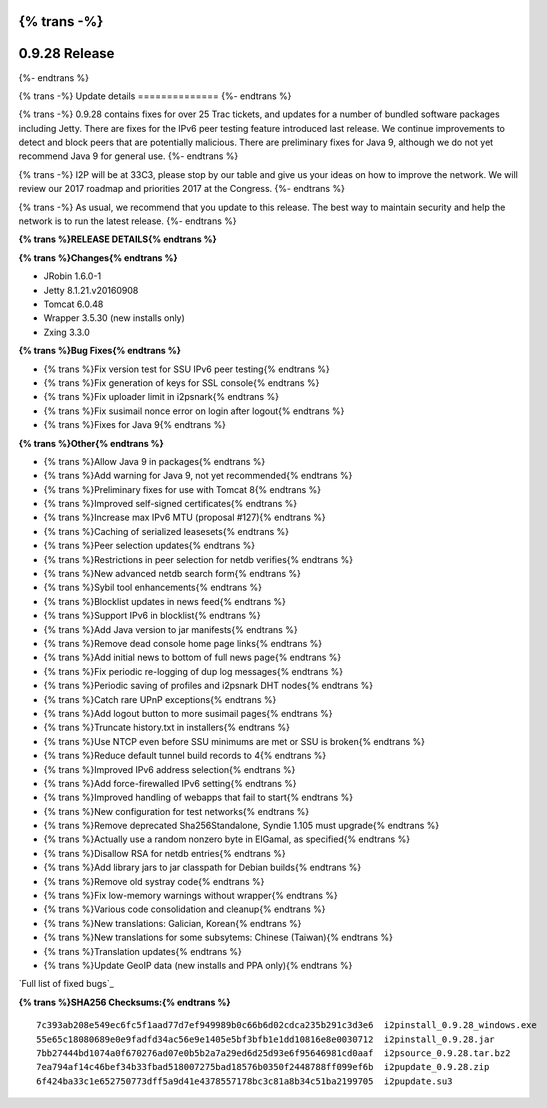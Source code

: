{% trans -%}
==============
0.9.28 Release
==============
{%- endtrans %}

.. meta::
   :author: zzz
   :date: 2016-12-12
   :category: release
   :excerpt: {% trans %}0.9.28 contains bug fixes{% endtrans %}

{% trans -%}
Update details
==============
{%- endtrans %}

{% trans -%}
0.9.28 contains fixes for over 25 Trac tickets, and updates for a number of bundled software packages including Jetty.
There are fixes for the IPv6 peer testing feature introduced last release.
We continue improvements to detect and block peers that are potentially malicious.
There are preliminary fixes for Java 9, although we do not yet recommend Java 9 for general use.
{%- endtrans %}

{% trans -%}
I2P will be at 33C3, please stop by our table and give us your ideas on how to improve the network.
We will review our 2017 roadmap and priorities 2017 at the Congress.
{%- endtrans %}

{% trans -%}
As usual, we recommend that you update to this release. The best way to
maintain security and help the network is to run the latest release.
{%- endtrans %}


**{% trans %}RELEASE DETAILS{% endtrans %}**

**{% trans %}Changes{% endtrans %}**

- JRobin 1.6.0-1
- Jetty 8.1.21.v20160908
- Tomcat 6.0.48
- Wrapper 3.5.30 (new installs only)
- Zxing 3.3.0



**{% trans %}Bug Fixes{% endtrans %}**

- {% trans %}Fix version test for SSU IPv6 peer testing{% endtrans %}
- {% trans %}Fix generation of keys for SSL console{% endtrans %}
- {% trans %}Fix uploader limit in i2psnark{% endtrans %}
- {% trans %}Fix susimail nonce error on login after logout{% endtrans %}
- {% trans %}Fixes for Java 9{% endtrans %}



**{% trans %}Other{% endtrans %}**

- {% trans %}Allow Java 9 in packages{% endtrans %}
- {% trans %}Add warning for Java 9, not yet recommended{% endtrans %}
- {% trans %}Preliminary fixes for use with Tomcat 8{% endtrans %}
- {% trans %}Improved self-signed certificates{% endtrans %}
- {% trans %}Increase max IPv6 MTU (proposal #127){% endtrans %}
- {% trans %}Caching of serialized leasesets{% endtrans %}
- {% trans %}Peer selection updates{% endtrans %}
- {% trans %}Restrictions in peer selection for netdb verifies{% endtrans %}
- {% trans %}New advanced netdb search form{% endtrans %}
- {% trans %}Sybil tool enhancements{% endtrans %}
- {% trans %}Blocklist updates in news feed{% endtrans %}
- {% trans %}Support IPv6 in blocklist{% endtrans %}
- {% trans %}Add Java version to jar manifests{% endtrans %}
- {% trans %}Remove dead console home page links{% endtrans %}
- {% trans %}Add initial news to bottom of full news page{% endtrans %}
- {% trans %}Fix periodic re-logging of dup log messages{% endtrans %}
- {% trans %}Periodic saving of profiles and i2psnark DHT nodes{% endtrans %}
- {% trans %}Catch rare UPnP exceptions{% endtrans %}
- {% trans %}Add logout button to more susimail pages{% endtrans %}
- {% trans %}Truncate history.txt in installers{% endtrans %}
- {% trans %}Use NTCP even before SSU minimums are met or SSU is broken{% endtrans %}
- {% trans %}Reduce default tunnel build records to 4{% endtrans %}
- {% trans %}Improved IPv6 address selection{% endtrans %}
- {% trans %}Add force-firewalled IPv6 setting{% endtrans %}
- {% trans %}Improved handling of webapps that fail to start{% endtrans %}
- {% trans %}New configuration for test networks{% endtrans %}
- {% trans %}Remove deprecated Sha256Standalone, Syndie 1.105 must upgrade{% endtrans %}
- {% trans %}Actually use a random nonzero byte in ElGamal, as specified{% endtrans %}
- {% trans %}Disallow RSA for netdb entries{% endtrans %}
- {% trans %}Add library jars to jar classpath for Debian builds{% endtrans %}
- {% trans %}Remove old systray code{% endtrans %}
- {% trans %}Fix low-memory warnings without wrapper{% endtrans %}
- {% trans %}Various code consolidation and cleanup{% endtrans %}
- {% trans %}New translations: Galician, Korean{% endtrans %}
- {% trans %}New translations for some subsytems: Chinese (Taiwan){% endtrans %}
- {% trans %}Translation updates{% endtrans %}
- {% trans %}Update GeoIP data (new installs and PPA only){% endtrans %}


`Full list of fixed bugs`_

.. _{% trans %}`Full list of fixed bugs`{% endtrans %}: http://{{ i2pconv('trac.i2p2.i2p') }}/query?resolution=fixed&milestone=0.9.28


**{% trans %}SHA256 Checksums:{% endtrans %}**

::

     7c393ab208e549ec6fc5f1aad77d7ef949989b0c66b6d02cdca235b291c3d3e6  i2pinstall_0.9.28_windows.exe
     55e65c18080689e0e9fadfd34ac56e9e1405e5bf3bfb1e1dd10816e8e0030712  i2pinstall_0.9.28.jar
     7bb27444bd1074a0f670276ad07e0b5b2a7a29ed6d25d93e6f95646981cd0aaf  i2psource_0.9.28.tar.bz2
     7ea794af14c46bef34b33fbad518007275bad18576b0350f2448788ff099ef6b  i2pupdate_0.9.28.zip
     6f424ba33c1e652750773dff5a9d41e4378557178bc3c81a8b34c51ba2199705  i2pupdate.su3

